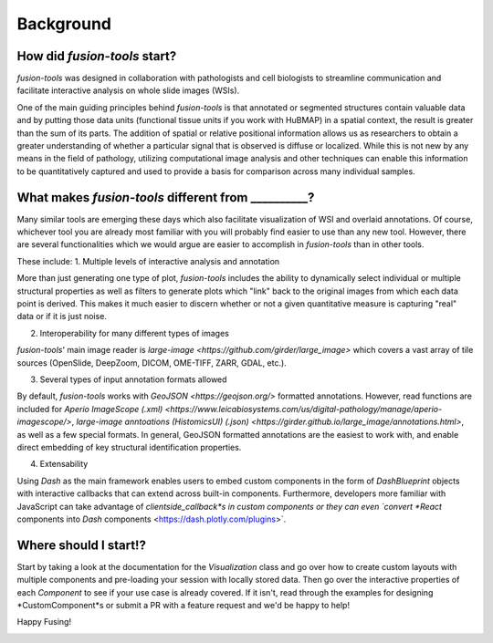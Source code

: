 Background
===============

.. image:: ../images/background-flowchart.PNG
   :width: 800
   :alt: background flowchart

How did *fusion-tools* start?
---------------

*fusion-tools* was designed in collaboration with pathologists and cell biologists 
to streamline communication and facilitate interactive analysis on whole slide images (WSIs). 

One of the main guiding principles behind *fusion-tools* is that annotated or segmented 
structures contain valuable data and by putting those data units (functional tissue units if 
you work with HuBMAP) in a spatial context, the result is greater than the sum of its parts. 
The addition of spatial or relative positional information allows us as researchers to obtain 
a greater understanding of whether a particular signal that is observed is diffuse or localized. 
While this is not new by any means in the field of pathology, utilizing computational image analysis 
and other techniques can enable this information to be quantitatively captured and used to provide 
a basis for comparison across many individual samples. 

What makes *fusion-tools* different from __________?
---------------

Many similar tools are emerging these days which also facilitate visualization of WSI and overlaid 
annotations. Of course, whichever tool you are already most familiar with you will probably 
find easier to use than any new tool. However, there are several functionalities which we 
would argue are easier to accomplish in *fusion-tools* than in other tools.

These include:
1. Multiple levels of interactive analysis and annotation

More than just generating one type of plot, *fusion-tools* includes the ability to dynamically select 
individual or multiple structural properties as well as filters to generate plots which "link" back to 
the original images from which each data point is derived. This makes it much easier to discern 
whether or not a given quantitative measure is capturing "real" data or if it is just noise. 

2. Interoperability for many different types of images

*fusion-tools*' main image reader is `large-image <https://github.com/girder/large_image>` which covers 
a vast array of tile sources (OpenSlide, DeepZoom, DICOM, OME-TIFF, ZARR, GDAL, etc.). 

3. Several types of input annotation formats allowed

By default, *fusion-tools* works with `GeoJSON <https://geojson.org/>` formatted annotations. However, 
read functions are included for `Aperio ImageScope (.xml) <https://www.leicabiosystems.com/us/digital-pathology/manage/aperio-imagescope/>`, 
`large-image anntoations (HistomicsUI) (.json) <https://girder.github.io/large_image/annotations.html>`, as well as 
a few special formats. In general, GeoJSON formatted annotations are the easiest to work with, and enable direct 
embedding of key structural identification properties.

4. Extensability

Using *Dash* as the main framework enables users to embed custom components in the form of *DashBlueprint* objects 
with interactive callbacks that can extend across built-in components. Furthermore, developers more familiar with 
JavaScript can take advantage of *clientside_callback*s in custom components or they can even `convert *React* components 
into *Dash* components <https://dash.plotly.com/plugins>`.


Where should I start!?
---------------

Start by taking a look at the documentation for the *Visualization* class and go over how to create custom 
layouts with multiple components and pre-loading your session with locally stored data. Then go over the 
interactive properties of each *Component* to see if your use case is already covered. If it isn't, read 
through the examples for designing *CustomComponent*s or submit a PR with a feature request and we'd be 
happy to help!

Happy Fusing!

.. image:: ../images/fusey-hardhat.PNG
   :width: 800
   :alt: fusey hard hat



